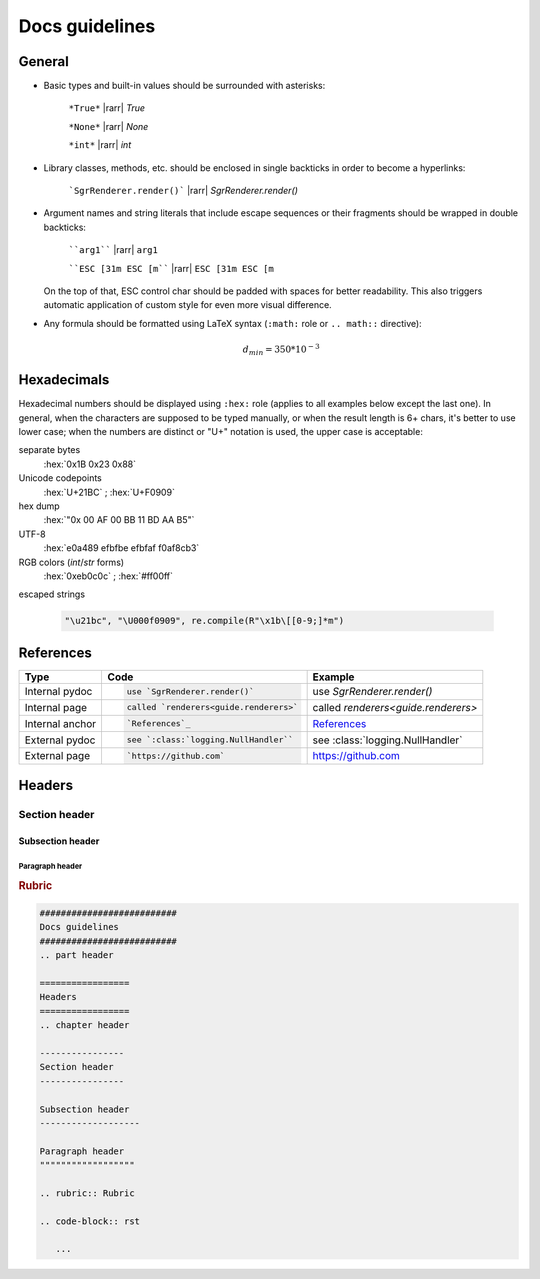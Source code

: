 .. _docs-guidelines:

##########################
Docs guidelines
##########################

.. rst-class:: right

   :comment:`(mostly as a reminder for myself)`

=================
General
=================

- Basic types and built-in values should be surrounded with asterisks:

   ``*True*`` |rarr| *True*

   ``*None*`` |rarr| *None*

   ``*int*`` |rarr| *int*

- Library classes, methods, etc. should be enclosed in single backticks in order to become a hyperlinks:

   ```SgrRenderer.render()``` |rarr| `SgrRenderer.render()`

- Argument names and string literals that include escape sequences or their fragments should be wrapped in double backticks:

   ````arg1```` |rarr| ``arg1``

   ````ESC [31m ESC [m```` |rarr| ``ESC [31m ESC [m``

  On the top of that, ESC control char should be padded with spaces for better readability. This also triggers automatic application of custom style for even more visual difference.

- Any formula should be formatted using LaTeX syntax (``:math:`` role or
  ``.. math::`` directive):

   .. math::
      d_{min} = 350*10^{-3}

=================
Hexadecimals
=================

Hexadecimal numbers should be displayed using ``:hex:`` role (applies to all
examples below except the last one). In general, when the characters are
supposed to be typed manually, or when the result length is 6+ chars, it's
better to use lower case; when the numbers are distinct or "U+" notation is
used, the upper case is acceptable:

separate bytes
   :hex:`0x1B 0x23 0x88`

Unicode codepoints
   :hex:`U+21BC` ; :hex:`U+F0909`

hex dump
   :hex:`"0x 00 AF 00 BB  11 BD AA B5"`

UTF-8
   :hex:`e0a489 efbfbe efbfaf f0af8cb3`

RGB colors (*int*/*str* forms)
   :hex:`0xeb0c0c` ; :hex:`#ff00ff`

escaped strings

   .. code-block:: python

      "\u21bc", "\U000f0909", re.compile(R"\x1b\[[0-9;]*m")


==================
References
==================

+------------------+-------------------------------------------+-------------------------------------+
| Type             | Code                                      |  Example                            |
+==================+===========================================+=====================================+
|                  | .. code-block:: rst                       |                                     |
| Internal pydoc   |                                           | use `SgrRenderer.render()`          |
|                  |    use `SgrRenderer.render()`             |                                     |
+------------------+-------------------------------------------+-------------------------------------+
|                  | .. code-block:: rst                       |                                     |
| Internal page    |                                           | called `renderers<guide.renderers>` |
|                  |    called `renderers<guide.renderers>`    |                                     |
+------------------+-------------------------------------------+-------------------------------------+
|                  | .. code-block:: rst                       |                                     |
| Internal anchor  |                                           | `References`_                       |
|                  |    `References`_                          |                                     |
+------------------+-------------------------------------------+-------------------------------------+
|                  | .. code-block:: rst                       |                                     |
| External pydoc   |                                           | see :class:`logging.NullHandler`    |
|                  |    see `:class:`logging.NullHandler``     |                                     |
+------------------+-------------------------------------------+-------------------------------------+
|                  | .. code-block:: rst                       |                                     |
| External page    |                                           | https://github.com                  |
|                  |    `https://github.com`                   |                                     |
+------------------+-------------------------------------------+-------------------------------------+


=================
Headers
=================
.. chapter header

----------------
Section header
----------------

Subsection header
-------------------

Paragraph header
""""""""""""""""""

.. rubric:: Rubric

.. code-block:: rst

   ##########################
   Docs guidelines
   ##########################
   .. part header

   =================
   Headers
   =================
   .. chapter header

   ----------------
   Section header
   ----------------

   Subsection header
   -------------------

   Paragraph header
   """"""""""""""""""

   .. rubric:: Rubric

   .. code-block:: rst

      ...
